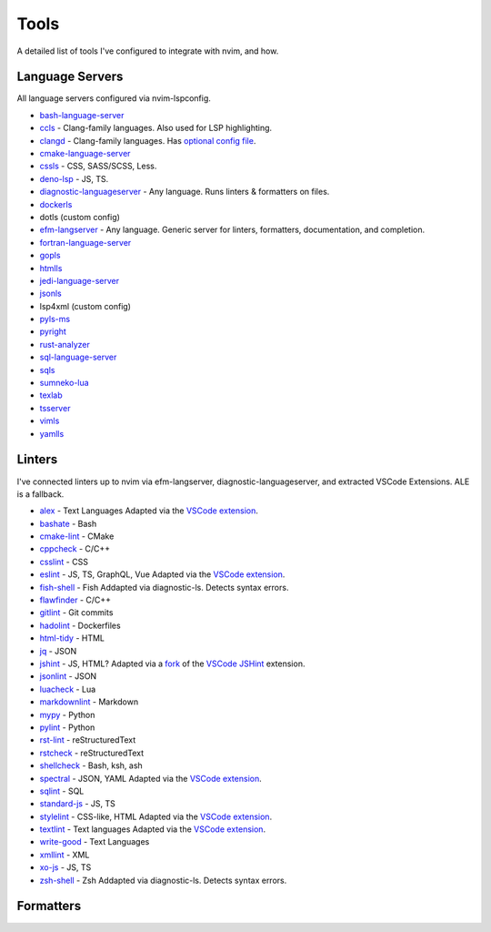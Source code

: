 =======
 Tools
=======

A detailed list of tools I've configured to integrate with nvim, and how.

Language Servers
================

All language servers configured via nvim-lspconfig.

* bash-language-server_
* ccls_ - Clang-family languages.
  Also used for LSP highlighting.
* clangd_ - Clang-family languages.
  Has `optional config file <https://clangd.llvm.org/config.html>`__.
* cmake-language-server_
* cssls_ - CSS, SASS/SCSS, Less.
* deno-lsp_ - JS, TS.
* diagnostic-languageserver_ - Any language.
  Runs linters & formatters on files.
* dockerls_
* dotls (custom config)
* efm-langserver_ - Any language.
  Generic server for linters, formatters, documentation, and completion.
* fortran-language-server_
* gopls_
* htmlls_
* jedi-language-server_
* jsonls_
* lsp4xml (custom config)
* pyls-ms_
* pyright_
* rust-analyzer_
* sql-language-server_
* sqls_
* sumneko-lua_
* texlab_
* tsserver_
* vimls_
* yamlls_

.. _bash-language-server: https://github.com/bash-lsp/bash-language-server
.. _ccls: https://github.com/MaskRay/ccls/wiki
.. _clangd: https://clangd.llvm.org/
.. _cmake-language-server: https://github.com/regen100/cmake-language-server
.. _cssls: https://github.com/vscode-langservers/vscode-css-languageserver-bin
.. _deno-lsp: https://deno.land/
.. _diagnostic-languageserver: https://github.com/iamcco/diagnostic-languageserver
.. _dockerls: https://github.com/rcjsuen/dockerfile-language-server-nodejs
.. _efm-langserver: https://github.com/mattn/efm-langserver
.. _fortran-language-server: https://github.com/hansec/fortran-language-server
.. _gopls: https://pkg.go.dev/golang.org/x/tools/gopls
.. _htmlls: https://github.com/vscode-langservers/vscode-html-languageserver-bin
.. _jedi-language-server: https://github.com/pappasam/jedi-language-server
.. _jsonls: https://github.com/vscode-langservers/vscode-json-languageserver
.. _pyls-ms: https://github.com/Microsoft/python-language-server
.. _pyright: https://github.com/microsoft/pyright
.. _rust-analyzer: https://github.com/rust-analyzer/rust-analyzer
.. _sql-language-server: https://github.com/joe-re/sql-language-server
.. _sqls: https://github.com/lighttiger2505/sqls
.. _sumneko-lua: https://github.com/sumneko/lua-language-server
.. _texlab: https://texlab.netlify.app/
.. _tsserver: https://github.com/theia-ide/typescript-language-server
.. _vimls: https://github.com/iamcco/vim-language-server
.. _yamlls: https://github.com/redhat-developer/yaml-language-server

Linters
=======

I've connected linters up to nvim via efm-langserver, diagnostic-languageserver,
and extracted VSCode Extensions. ALE is a fallback.

* alex_ - Text Languages
  Adapted via the `VSCode extension <https://marketplace.visualstudio.com/items?itemName=TLahmann.alex-linter>`__.
* bashate_ - Bash
* cmake-lint_ - CMake
* cppcheck_ - C/C++
* csslint_ - CSS
* eslint_ - JS, TS, GraphQL, Vue
  Adapted via the `VSCode extension <https://marketplace.visualstudio.com/items?itemName=dbaeumer.vscode-eslint>`__.
* fish-shell_ - Fish
  Addapted via diagnostic-ls. Detects syntax errors.
* flawfinder_ - C/C++
* gitlint_ - Git commits
* hadolint_ - Dockerfiles
* html-tidy_ - HTML
* jq_ - JSON
* jshint_ - JS, HTML?
  Adapted via a `fork <https://github.com/YaBoiBurner/vscode-jshint>`__ of the
  `VSCode JSHint <https://marketplace.visualstudio.com/items?itemName=dbaeumer.jshint>`__ extension.
* jsonlint_ - JSON
* luacheck_ - Lua
* markdownlint_ - Markdown
* mypy_ - Python
* pylint_ - Python
* rst-lint_ - reStructuredText
* rstcheck_ - reStructuredText
* shellcheck_ - Bash, ksh, ash
* spectral_ - JSON, YAML
  Adapted via the `VSCode extension <https://marketplace.visualstudio.com/items?itemName=stoplight.spectral>`__.
* sqlint_ - SQL
* standard-js_ - JS, TS
* stylelint_ - CSS-like, HTML
  Adapted via the `VSCode extension <https://marketplace.visualstudio.com/items?itemName=stylelint.vscode-stylelint>`__.
* textlint_ - Text languages
  Adapted via the `VSCode extension <https://marketplace.visualstudio.com/items?itemName=taichi.vscode-textlint>`__.
* write-good_ - Text Languages
* xmllint_ - XML
* xo-js_ - JS, TS
* zsh-shell_ - Zsh
  Addapted via diagnostic-ls. Detects syntax errors.

.. _alex: https://alexjs.com
.. _bashate: https://github.com/openstack/bashate
.. _cmake-lint: https://github.com/richq/cmake-lint
.. _cppcheck: http://cppcheck.sourceforge.net
.. _csslint: https://github.com/CSSLint/csslint
.. _eslint: https://eslint.org
.. _fish-shell: https://fishshell.com
.. _flawfinder: https://dwheeler.com/flawfinder
.. _gitlint: https://jorisroovers.com/gitlint
.. _hadolint: https://github.com/hadolint/hadolint
.. _html-tidy: https://www.html-tidy.org
.. _jq: https://stedolan.github.io/jq
.. _jshint: https://jshint.com
.. _jsonlint: https://zaa.ch/jsonlint
.. _luacheck: https://github.com/mpeterv/luacheck
.. _markdownlint: https://github.com/DavidAnson/markdownlint
.. _mypy: https://mypy.readthedocs.io/en/stable
.. _pylint: https://pylint.org
.. _rst-lint: https://github.com/twolfson/restructuredtext-lint
.. _rstcheck: https://github.com/myint/rstcheck
.. _shellcheck: https://www.shellcheck.net
.. _spectral: https://stoplight.io/open-source/spectral
.. _sqlint: https://github.com/purcell/sqlint
.. _standard-js: https://standardjs.com
.. _stylelint: https://stylelint.io
.. _textlint: https://textlint.github.io
.. _write-good: https://github.com/btford/write-good
.. _xmllint: http://xmlsoft.org/xmllint.html
.. _xo-js: https://github.com/xojs/xo
.. _zsh-shell: http://zsh.sourceforge.net

Formatters
==========
